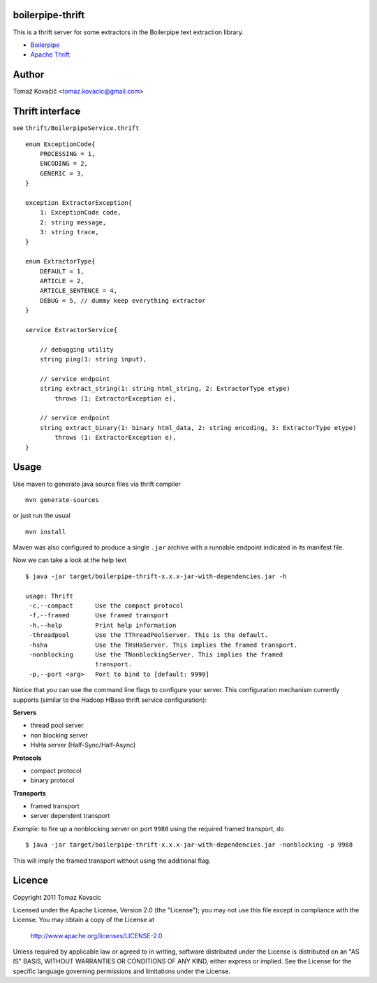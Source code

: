 boilerpipe-thrift
-----------------

This is a thrift server for some extractors in the Boilerpipe text extraction library.

* `Boilerpipe <http://code.google.com/p/boilerpipe/>`_
* `Apache Thrift <http://thrift.apache.org/>`_

Author
------

Tomaž Kovačič <tomaz.kovacic@gmail.com>

Thrift interface
----------------

see ``thrift/BoilerpipeService.thrift``

::

    enum ExceptionCode{
        PROCESSING = 1,
        ENCODING = 2,
        GENERIC = 3,
    }
    
    exception ExtractorException{
        1: ExceptionCode code,
        2: string message,
        3: string trace,
    }
    
    enum ExtractorType{
        DEFAULT = 1,
        ARTICLE = 2,
        ARTICLE_SENTENCE = 4,
        DEBUG = 5, // dummy keep everything extractor
    }
    
    service ExtractorService{
        
        // debugging utility
        string ping(1: string input),
        
        // service endpoint
        string extract_string(1: string html_string, 2: ExtractorType etype)
            throws (1: ExtractorException e),
        
        // service endpoint 
        string extract_binary(1: binary html_data, 2: string encoding, 3: ExtractorType etype)
            throws (1: ExtractorException e),
    }
    


Usage
-----

Use maven to generate java source files via thrift compiler

::

    mvn generate-sources
    
or just run the usual

::

    mvn install

Maven was also configured to produce a single ``.jar`` archive with a runnable 
endpoint indicated in its manifest file. 

Now we can take a look at the help text

::
    
    $ java -jar target/boilerpipe-thrift-x.x.x-jar-with-dependencies.jar -h
    
    usage: Thrift
     -c,--compact      Use the compact protocol
     -f,--framed       Use framed transport
     -h,--help         Print help information
     -threadpool       Use the TThreadPoolServer. This is the default.
     -hsha             Use the THsHaServer. This implies the framed transport.
     -nonblocking      Use the TNonblockingServer. This implies the framed
                       transport.
     -p,--port <arg>   Port to bind to [default: 9999]
    
Notice that you can use the command line flags to configure your server. 
This configuration mechanism currently supports (similar to the Hadoop HBase thrift service configuration):


**Servers**

* thread pool server
* non blocking server
* HsHa server (Half-Sync/Half-Async)

**Protocols**

* compact protocol
* binary protocol

**Transports**

* framed transport
* server dependent transport

*Example:* to fire up a nonblocking server on port ``9988`` using the required 
framed transport, do

::

    $ java -jar target/boilerpipe-thrift-x.x.x-jar-with-dependencies.jar -nonblocking -p 9988
    
This will imply the framed transport without using the additional flag. 

Licence
-------

Copyright 2011 Tomaz Kovacic

Licensed under the Apache License, Version 2.0 (the "License");
you may not use this file except in compliance with the License.
You may obtain a copy of the License at

    http://www.apache.org/licenses/LICENSE-2.0

Unless required by applicable law or agreed to in writing, software
distributed under the License is distributed on an "AS IS" BASIS,
WITHOUT WARRANTIES OR CONDITIONS OF ANY KIND, either express or implied.
See the License for the specific language governing permissions and
limitations under the License.
